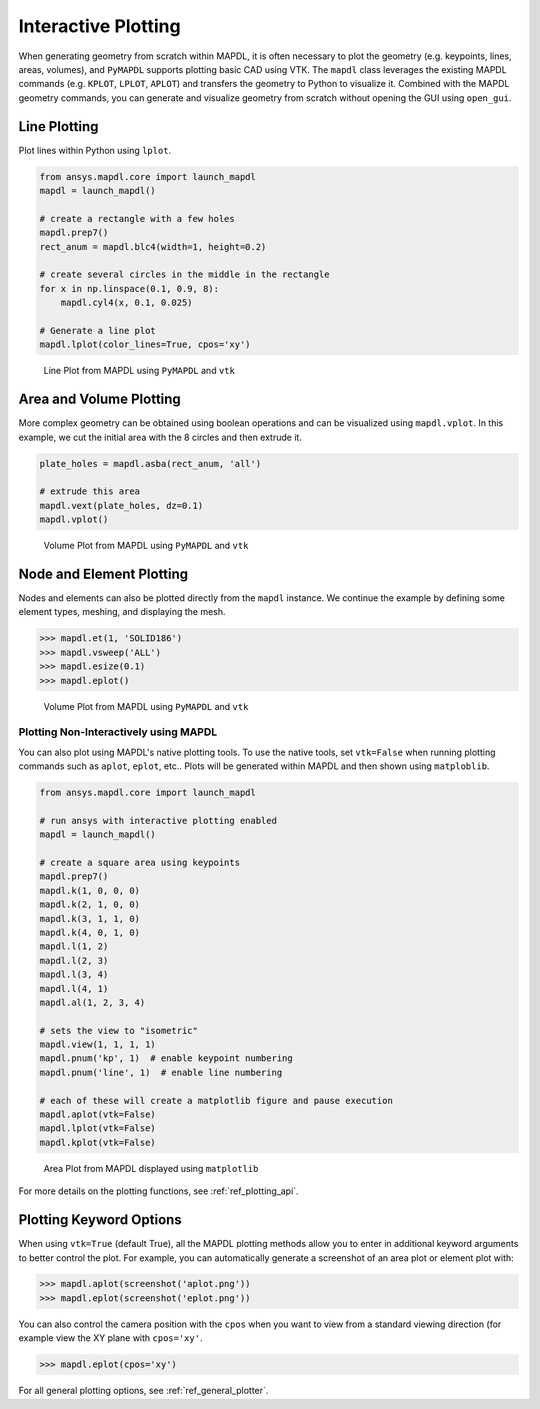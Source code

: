 ********************
Interactive Plotting
********************
When generating geometry from scratch within MAPDL, it is often
necessary to plot the geometry (e.g. keypoints, lines, areas,
volumes), and ``PyMAPDL`` supports plotting basic CAD using VTK.  The
``mapdl`` class leverages the existing MAPDL commands (e.g.
``KPLOT``, ``LPLOT``, ``APLOT``) and transfers the geometry to Python
to visualize it.  Combined with the MAPDL geometry commands, you can
generate and visualize geometry from scratch without opening the GUI
using ``open_gui``.


Line Plotting
~~~~~~~~~~~~~
Plot lines within Python using ``lplot``.

.. code:: python

    from ansys.mapdl.core import launch_mapdl
    mapdl = launch_mapdl()

    # create a rectangle with a few holes
    mapdl.prep7()
    rect_anum = mapdl.blc4(width=1, height=0.2)

    # create several circles in the middle in the rectangle
    for x in np.linspace(0.1, 0.9, 8):
        mapdl.cyl4(x, 0.1, 0.025)

    # Generate a line plot
    mapdl.lplot(color_lines=True, cpos='xy')


.. figure:: ../images/lplot_vtk.png
    :width: 400pt

    Line Plot from MAPDL using ``PyMAPDL`` and ``vtk``


Area and Volume Plotting
~~~~~~~~~~~~~~~~~~~~~~~~
More complex geometry can be obtained using boolean operations and can
be visualized using ``mapdl.vplot``.  In this example, we cut the
initial area with the 8 circles and then extrude it.

.. code:: python

    plate_holes = mapdl.asba(rect_anum, 'all')

    # extrude this area
    mapdl.vext(plate_holes, dz=0.1)
    mapdl.vplot()


.. figure:: ../images/vplot_vtk.png
    :width: 400pt

    Volume Plot from MAPDL using ``PyMAPDL`` and ``vtk``


Node and Element Plotting
~~~~~~~~~~~~~~~~~~~~~~~~~
Nodes and elements can also be plotted directly from the ``mapdl``
instance.  We continue the example by defining some element types,
meshing, and displaying the mesh.

.. code:: python

    >>> mapdl.et(1, 'SOLID186')
    >>> mapdl.vsweep('ALL')
    >>> mapdl.esize(0.1)
    >>> mapdl.eplot()

.. figure:: ../images/eplot_vtk.png
    :width: 400pt

    Volume Plot from MAPDL using ``PyMAPDL`` and ``vtk``


Plotting Non-Interactively using MAPDL
--------------------------------------
You can also plot using MAPDL's native plotting tools.  To use the
native tools, set ``vtk=False`` when running plotting commands such as
``aplot``, ``eplot``, etc..  Plots will be generated within MAPDL and
then shown using ``matploblib``.

.. code:: python

    from ansys.mapdl.core import launch_mapdl

    # run ansys with interactive plotting enabled
    mapdl = launch_mapdl()

    # create a square area using keypoints
    mapdl.prep7()
    mapdl.k(1, 0, 0, 0)
    mapdl.k(2, 1, 0, 0)
    mapdl.k(3, 1, 1, 0)
    mapdl.k(4, 0, 1, 0)    
    mapdl.l(1, 2)
    mapdl.l(2, 3)
    mapdl.l(3, 4)
    mapdl.l(4, 1)
    mapdl.al(1, 2, 3, 4)

    # sets the view to "isometric"
    mapdl.view(1, 1, 1, 1)
    mapdl.pnum('kp', 1)  # enable keypoint numbering
    mapdl.pnum('line', 1)  # enable line numbering

    # each of these will create a matplotlib figure and pause execution
    mapdl.aplot(vtk=False)
    mapdl.lplot(vtk=False)
    mapdl.kplot(vtk=False)


.. figure:: ../images/aplot.png
    :width: 400pt

    Area Plot from MAPDL displayed using ``matplotlib``


For more details on the plotting functions, see :ref:`ref_plotting_api`.


Plotting Keyword Options
~~~~~~~~~~~~~~~~~~~~~~~~
When using ``vtk=True`` (default True), all the MAPDL plotting methods
allow you to enter in additional keyword arguments to better control
the plot.  For example, you can automatically generate a screenshot of
an area plot or element plot with:

.. code:: python

    >>> mapdl.aplot(screenshot('aplot.png'))
    >>> mapdl.eplot(screenshot('eplot.png'))

You can also control the camera position with the ``cpos`` when you
want to view from a standard viewing direction (for example view the
XY plane with ``cpos='xy'``.

.. code:: python

    >>> mapdl.eplot(cpos='xy')

For all general plotting options, see :ref:`ref_general_plotter`.

